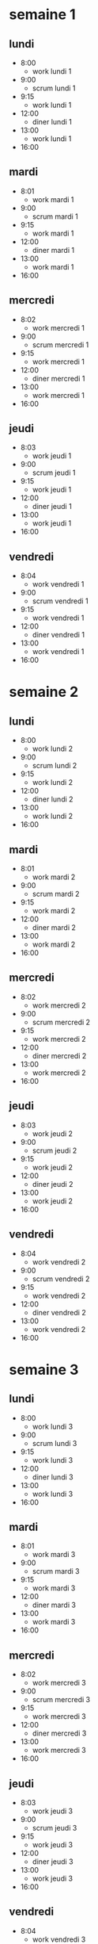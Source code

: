 



* semaine 1

** lundi

- 8:00
  - work lundi 1
- 9:00
  - scrum lundi 1
- 9:15
  - work lundi 1
- 12:00
  - diner lundi 1
- 13:00
  - work lundi 1
- 16:00


** mardi

- 8:01
  - work mardi 1
- 9:00
  - scrum mardi 1
- 9:15
  - work mardi 1
- 12:00
  - diner mardi 1
- 13:00
  - work mardi 1
- 16:00


** mercredi

- 8:02
  - work mercredi 1
- 9:00
  - scrum mercredi 1
- 9:15
  - work mercredi 1
- 12:00
  - diner mercredi 1
- 13:00
  - work mercredi 1
- 16:00


** jeudi

- 8:03
  - work jeudi 1
- 9:00
  - scrum jeudi 1
- 9:15
  - work jeudi 1
- 12:00
  - diner jeudi 1
- 13:00
  - work jeudi 1
- 16:00


** vendredi

- 8:04
  - work vendredi 1
- 9:00
  - scrum vendredi 1
- 9:15
  - work vendredi 1
- 12:00
  - diner vendredi 1
- 13:00
  - work vendredi 1
- 16:00





* semaine 2

** lundi

- 8:00
  - work lundi 2
- 9:00
  - scrum lundi 2
- 9:15
  - work lundi 2
- 12:00
  - diner lundi 2
- 13:00
  - work lundi 2
- 16:00


** mardi

- 8:01
  - work mardi 2
- 9:00
  - scrum mardi 2
- 9:15
  - work mardi 2
- 12:00
  - diner mardi 2
- 13:00
  - work mardi 2
- 16:00


** mercredi

- 8:02
  - work mercredi 2
- 9:00
  - scrum mercredi 2
- 9:15
  - work mercredi 2
- 12:00
  - diner mercredi 2
- 13:00
  - work mercredi 2
- 16:00


** jeudi

- 8:03
  - work jeudi 2
- 9:00
  - scrum jeudi 2
- 9:15
  - work jeudi 2
- 12:00
  - diner jeudi 2
- 13:00
  - work jeudi 2
- 16:00


** vendredi

- 8:04
  - work vendredi 2
- 9:00
  - scrum vendredi 2
- 9:15
  - work vendredi 2
- 12:00
  - diner vendredi 2
- 13:00
  - work vendredi 2
- 16:00




* semaine 3

** lundi

- 8:00
  - work lundi 3
- 9:00
  - scrum lundi 3
- 9:15
  - work lundi 3
- 12:00
  - diner lundi 3
- 13:00
  - work lundi 3
- 16:00


** mardi

- 8:01
  - work mardi 3
- 9:00
  - scrum mardi 3
- 9:15
  - work mardi 3
- 12:00
  - diner mardi 3
- 13:00
  - work mardi 3
- 16:00


** mercredi

- 8:02
  - work mercredi 3
- 9:00
  - scrum mercredi 3
- 9:15
  - work mercredi 3
- 12:00
  - diner mercredi 3
- 13:00
  - work mercredi 3
- 16:00


** jeudi

- 8:03
  - work jeudi 3
- 9:00
  - scrum jeudi 3
- 9:15
  - work jeudi 3
- 12:00
  - diner jeudi 3
- 13:00
  - work jeudi 3
- 16:00


** vendredi

- 8:04
  - work vendredi 3
- 9:00
  - scrum vendredi 3
- 9:15
  - work vendredi 3
- 12:00
  - diner vendredi 3
- 13:00
  - work vendredi 3
- 16:00



* semaine 4

** lundi

- 8:00
  - work lundi 4
- 9:00
  - scrum lundi 4
- 9:15
  - work lundi 4
- 12:00
  - diner lundi 4
- 13:00
  - work lundi 4
- 16:00


** mardi

- 8:01
  - work mardi 4
- 9:00
  - scrum mardi 4
- 9:15
  - work mardi 4
- 12:00
  - diner mardi 4
- 13:00
  - work mardi 4
- 16:00


** mercredi

- 8:02
  - work mercredi 4
- 9:00
  - scrum mercredi 4
- 9:15
  - work mercredi 4
- 12:00
  - diner mercredi 4
- 13:00
  - work mercredi 4
- 16:00


** jeudi

- 8:03
  - work jeudi 4
- 9:00
  - scrum jeudi 4
- 9:15
  - work jeudi 4
- 12:00
  - diner jeudi 4
- 13:00
  - work jeudi 4
- 16:00


** vendredi

- 8:04
  - work vendredi 4
- 9:00
  - scrum vendredi 4
- 9:15
  - work vendredi 4
- 12:00
  - diner vendredi 4
- 13:00
  - work vendredi 4
- 16:00



